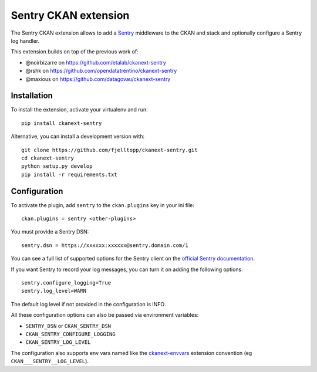 Sentry CKAN extension
======================

The Sentry CKAN extension allows to add a `Sentry`_ middleware to the CKAN and stack and optionally configure a Sentry log handler.

This extension builds on top of the previous work of:

* @noirbizarre on https://github.com/etalab/ckanext-sentry
* @rshk on https://github.com/opendatatrentino/ckanext-sentry
* @maxious on https://github.com/datagovau/ckanext-sentry

Installation
------------

To install the extension, activate your virtualenv and run::

    pip install ckanext-sentry

Alternative, you can install a development version with::

    git clone https://github.com/fjelltopp/ckanext-sentry.git
    cd ckanext-sentry
    python setup.py develop
    pip install -r requirements.txt

Configuration
-------------


To activate the plugin, add ``sentry`` to the ``ckan.plugins`` key in your ini file::

    ckan.plugins = sentry <other-plugins>

You must provide a Sentry DSN::

    sentry.dsn = https://xxxxxx:xxxxxx@sentry.domain.com/1

You can see a full list of supported options for the Sentry client on the `official Sentry documentation`_.

If you want Sentry to record your log messages, you can turn it on adding the following options::

    sentry.configure_logging=True
    sentry.log_level=WARN

The default log level if not provided in the configuration is INFO.

All these configuration options can also be passed via environment variables:

* ``SENTRY_DSN`` or ``CKAN_SENTRY_DSN``
* ``CKAN_SENTRY_CONFIGURE_LOGGING``
* ``CKAN_SENTRY_LOG_LEVEL``

The configuration also supports env vars named like the `ckanext-envvars`_ extension convention (eg ``CKAN___SENTRY__LOG_LEVEL``).




.. _Sentry: http://getsentry.com/
.. _official Sentry documentation: https://docs.sentry.io/error-reporting/configuration/?platform=python
.. _ckanext-envvars: https://github.com/okfn/ckanext-envvars
